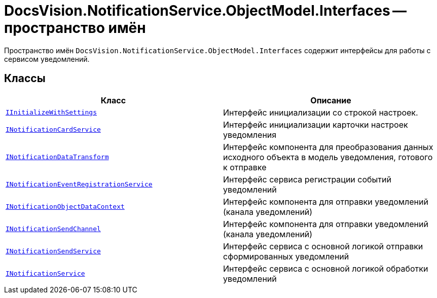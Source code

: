 = DocsVision.NotificationService.ObjectModel.Interfaces -- пространство имён

Пространство имён `DocsVision.NotificationService.ObjectModel.Interfaces` содержит интерфейсы для работы с сервисом уведомлений.

== Классы

[cols=",",options="header"]
|===
|Класс |Описание

|`xref:Interfaces/IInitializeWithSettings_IN.adoc[IInitializeWithSettings]`
|Интерфейс инициализации со строкой настроек.

|`xref:Interfaces/INotificationCardService_IN.adoc[INotificationCardService]`
|Интерфейс инициализации карточки настроек уведомления

|`xref:Interfaces/INotificationDataTransform_IN.adoc[INotificationDataTransform]`
|Интерфейс компонента для преобразования данных исходного объекта в модель уведомления, готового к отправке

|`xref:Interfaces/INotificationEventRegistrationService_IN.adoc[INotificationEventRegistrationService]`
|Интерфейс сервиса регистрации событий уведомлений

|`xref:Interfaces/INotificationObjectDataContext_IN.adoc[INotificationObjectDataContext]`
|Интерфейс компонента для отправки уведомлений (канала уведомлений)

|`xref:Interfaces/INotificationSendChannel_IN.adoc[INotificationSendChannel]`
|Интерфейс компонента для отправки уведомлений (канала уведомлений)

|`xref:Interfaces/INotificationSendService_IN.adoc[INotificationSendService]`
|Интерфейс сервиса с основной логикой отправки сформированных уведомлений

|`xref:Interfaces/INotificationService_IN.adoc[INotificationService]`
|Интерфейс сервиса с основной логикой обработки уведомлений

|===
